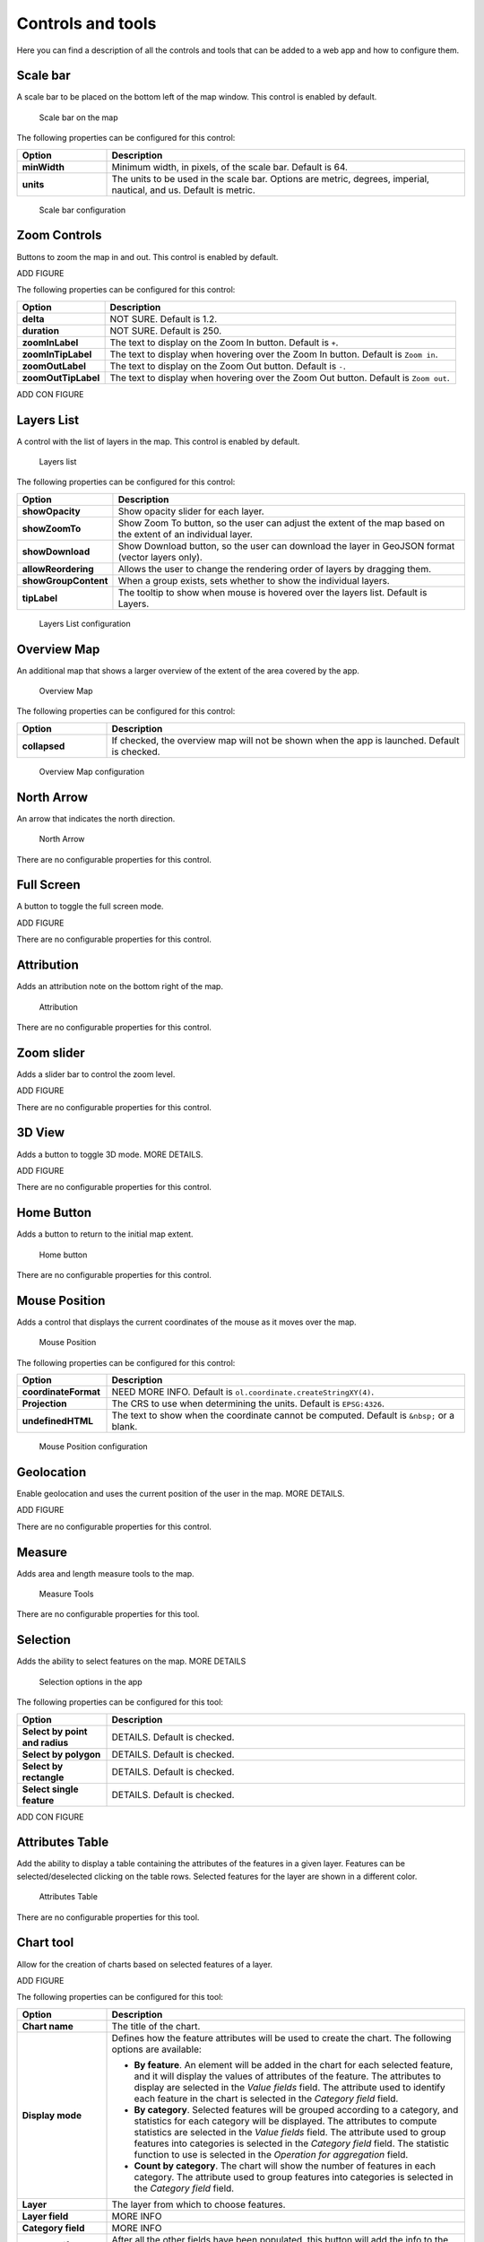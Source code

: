 .. _controls:

Controls and tools
==================

Here you can find a description of all the controls and tools that can be added to a web app and how to configure them.

Scale bar
---------

A scale bar to be placed on the bottom left of the map window. This control is enabled by default.

.. figure:: ../img/scalebar.png

   Scale bar on the map

The following properties can be configured for this control:

.. list-table::
   :header-rows: 1
   :stub-columns: 1
   :widths: 20 80
   :class: non-responsive

   * - Option
     - Description
   * - minWidth
     - Minimum width, in pixels, of the scale bar. Default is 64.
   * - units
     - The units to be used in the scale bar. Options are metric, degrees, imperial, nautical, and us. Default is metric.

.. figure:: ../img/configurescalebar.png

   Scale bar configuration


Zoom Controls
-------------

Buttons to zoom the map in and out. This control is enabled by default.

ADD FIGURE

The following properties can be configured for this control:

.. list-table::
   :header-rows: 1
   :stub-columns: 1
   :widths: 20 80
   :class: non-responsive

   * - Option
     - Description
   * - delta
     - NOT SURE. Default is 1.2.
   * - duration
     - NOT SURE. Default is 250.
   * - zoomInLabel
     - The text to display on the Zoom In button. Default is ``+``.
   * - zoomInTipLabel
     - The text to display when hovering over the Zoom In button. Default is ``Zoom in``.
   * - zoomOutLabel
     - The text to display on the Zoom Out button. Default is ``-``.
   * - zoomOutTipLabel
     - The text to display when hovering over the Zoom Out button. Default is ``Zoom out``.

ADD CON FIGURE

Layers List
-----------

A control with the list of layers in the map. This control is enabled by default.

.. figure:: ../img/layerslist.png

   Layers list

The following properties can be configured for this control:

.. list-table::
   :header-rows: 1
   :stub-columns: 1
   :widths: 20 80
   :class: non-responsive

   * - Option
     - Description
   * - showOpacity
     - Show opacity slider for each layer.
   * - showZoomTo
     - Show Zoom To button, so the user can adjust the extent of the map based on the extent of an individual layer.
   * - showDownload
     - Show Download button, so the user can download the layer in GeoJSON format (vector layers only).
   * - allowReordering
     - Allows the user to change the rendering order of layers by dragging them.
   * - showGroupContent
     - When a group exists, sets whether to show the individual layers.
   * - tipLabel
     - The tooltip to show when mouse is hovered over the layers list. Default is Layers.

.. figure:: ../img/configurelayerslist.png

   Layers List configuration


Overview Map
------------

An additional map that shows a larger overview of the extent of the area covered by the app.

.. figure:: ../img/overviewmap.png

   Overview Map

The following properties can be configured for this control:

.. list-table::
   :header-rows: 1
   :stub-columns: 1
   :widths: 20 80
   :class: non-responsive

   * - Option
     - Description
   * - collapsed
     - If checked, the overview map will not be shown when the app is launched. Default is checked.

.. figure:: ../img/configureoverview.png

   Overview Map configuration

North Arrow
-----------

An arrow that indicates the north direction.

.. figure:: ../img/northarrow.png

   North Arrow

There are no configurable properties for this control.

Full Screen
-----------

A button to toggle the full screen mode.

ADD FIGURE

There are no configurable properties for this control.

Attribution
-----------

Adds an attribution note on the bottom right of the map.

.. figure:: ../img/attribution.png

   Attribution

There are no configurable properties for this control.

Zoom slider
-----------

Adds a slider bar to control the zoom level.

ADD FIGURE

There are no configurable properties for this control.

3D View
-------

Adds a button to toggle 3D mode. MORE DETAILS.

ADD FIGURE

There are no configurable properties for this control.

Home Button
-----------

Adds a button to return to the initial map extent.

.. figure:: ../img/homebutton.png

   Home button

There are no configurable properties for this control.

Mouse Position
--------------

Adds a control that displays the current coordinates of the mouse as it moves over the map.

.. figure:: ../img/mouseposition.png

   Mouse Position

The following properties can be configured for this control:

.. list-table::
   :header-rows: 1
   :stub-columns: 1
   :widths: 20 80
   :class: non-responsive

   * - Option
     - Description
   * - coordinateFormat
     - NEED MORE INFO. Default is ``ol.coordinate.createStringXY(4)``.
   * - Projection
     - The CRS to use when determining the units. Default is ``EPSG:4326``. 
   * - undefinedHTML
     - The text to show when the coordinate cannot be computed. Default is ``&nbsp;`` or a blank.

.. figure:: ../img/configuremouseposition.png

   Mouse Position configuration

Geolocation
-----------

Enable geolocation and uses the current position of the user in the map. MORE DETAILS.

ADD FIGURE

There are no configurable properties for this control.

Measure
-------

Adds area and length measure tools to the map.

.. figure:: ../img/measuretools.png

   Measure Tools

There are no configurable properties for this tool.

Selection
---------

Adds the ability to select features on the map. MORE DETAILS

.. figure:: ../img/selectiontools.png

   Selection options in the app

The following properties can be configured for this tool:

.. list-table::
   :header-rows: 1
   :stub-columns: 1
   :widths: 20 80
   :class: non-responsive

   * - Option
     - Description
   * - Select by point and radius
     - DETAILS. Default is checked.
   * - Select by polygon
     - DETAILS. Default is checked.
   * - Select by rectangle
     - DETAILS. Default is checked.
   * - Select single feature
     - DETAILS. Default is checked.

ADD CON FIGURE

Attributes Table
----------------

Add the ability to display a table containing the attributes of the features in a given layer. Features can be selected/deselected clicking on the table rows. Selected features for the layer are shown in a different color.

.. figure:: ../img/attributestable.png

   Attributes Table

There are no configurable properties for this tool.

Chart tool
----------

Allow for the creation of charts based on selected features of a layer.

ADD FIGURE


The following properties can be configured for this tool:

.. list-table::
   :header-rows: 1
   :stub-columns: 1
   :widths: 20 80
   :class: non-responsive

   * - Option
     - Description
   * - Chart name
     - The title of the chart.
   * - Display mode
     - Defines how the feature attributes will be used to create the chart. The following options are available:

       * **By feature**. An element will be added in the chart for each selected feature, and it will display the values of attributes of the feature. The attributes to display are selected in the *Value fields* field. The attribute used to identify each feature in the chart is selected in the *Category field* field. 
       * **By category**. Selected features will be grouped according to a category, and statistics for each category will be displayed. The attributes to compute statistics are selected in the *Value fields* field. The attribute used to group features into categories is selected in the *Category field* field. The statistic function to use is selected in the *Operation for aggregation* field.
       * **Count by category**. The chart will show the number of features in each category. The attribute used to group features into categories is selected in the *Category field* field.

   * - Layer
     - The layer from which to choose features.
   * - Layer field
     - MORE INFO
   * - Category field
     - MORE INFO
   * - Add/Modify
     - After all the other fields have been populated, this button will add the info to the chart, visible in the right side of the dialog.  
   * - Remove
     - Will remove given info from the chart.

.. figure:: ../img/configurecharttool.png

   Chart Tool configuration

Geocoding
---------

Adds geocoding functionality to locate geographic places by name.

.. figure:: ../img/geocoding.png

   Geocoding tool

There are no configurable properties for this tool.

Query
-----

Adds query tools to perform selections in layers. Queries are expressed using the notation accepted by the `Filtrex <https://github.com/joewalnes/filtrex#expressions>`_ library.

.. figure:: ../img/query.png

   Query tool

There are no configurable properties for this tool.

Bookmarks
---------

Adds the ability to create and retrieve spatial bookmarks. A spatial bookmark consists of a name, an extent and a description.

When this tool is enabled, a :guilabel:`Bookmarks` tab will be created in the app.

ADD FIGURE

The following properties can be configured for this tool:

.. list-table::
   :header-rows: 1
   :stub-columns: 1
   :widths: 20 80
   :class: non-responsive

   * - Option
     - Description
   * - THING
     - THING

.. image:: ../img/configurebookmarks.png

NEED TO FIX THIS DESCRIPTION BELOW

There are two options for defining bookmarks:

- Using QGIS bookmarks. Click on *Add from QGIS bookmarks* and in the dialog that will appear, select the bookmarks to use from the ones currently stored in the QGIS database. Since those bookmarks do not contain a description, but just name and extent, you should define the description manually, typing it in the *Description* box for each bookmark.

- Using a vector layer. A new bookmark will be added for each feature in the layer, using the bounding box of the feature geometry as the bookmark extent. The name and description of each bookmark will be taken from two attributes in the layer.

.. image:: ../img/bookmarksfromlayer.png
  

The *Configuration tab* controls how the bookmarks will be displayed. 


If the *Show as story panel* box is checked, a narrative map will be created, and a panel to browse across bookmarks will be added to the web app.

Otherwise, bookmarks will be shown as menu entries in the navigation bar, under a *Bookmarks* menu.


About panel
-----------

Adds a button which toggles a text panel, usually describing the app.

HOW DIFFERENT FROM HELP?

.. figure:: ../img/aboutpanel.png

   About panel

The following properties can be configured for this tool:

.. list-table::
   :header-rows: 1
   :stub-columns: 1
   :widths: 20 80
   :class: non-responsive

   * - Option
     - Description
   * - content
     - The content of the panel. Accepts HTML formatted text. Click :guilabel:`Edit` to open a text editor.
   * - isClosable
     - When enabled, the user can close the panel.
   * - showNavBarLink
     - When enabled, adds a link in the navigation bar to reopen the panel if it is closed.

.. figure:: ../img/configureabout.png

   About panel configuration  

Export as image
---------------

Adds an option to export the current map view to an image file.

ADD FIGURE

There are no configurable properties for this tool.

Links
-----

Add links to external sites to the navigation bar. Each link is defined with a name (shown in the navigation bar) and a URL.


ADD FIGURE

The following properties can be configured for this tool:

.. list-table::
   :header-rows: 1
   :stub-columns: 1
   :widths: 20 80
   :class: non-responsive

   * - Option
     - Description
   * - Add link
     - Adds a new link
   * - Remove link
     - Removes a link from the list

.. figure:: ../img/configurelinks.png

   Links configuration


Help
----

Adds a link on the menubar to a help page.

HOW DIFFERENT FROM ABOUT?

ADD FIGURE

The following properties can be configured for this tool:

.. list-table::
   :header-rows: 1
   :stub-columns: 1
   :widths: 20 80
   :class: non-responsive

   * - Option
     - Description
   * - THING
     - THING